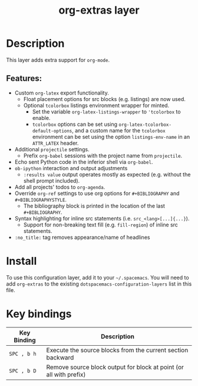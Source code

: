 #+TITLE: org-extras layer

* Table of Contents                                       :TOC_4_gh:noexport:
- [[#description][Description]]
  - [[#features][Features:]]
- [[#install][Install]]
- [[#key-bindings][Key bindings]]

* Description
This layer adds extra support for =org-mode=.

** Features:
  - Custom =org-latex= export functionality.
    - Float placement options for src blocks (e.g. listings) are now used.
    - Optional =tcolorbox= listings environment wrapper for minted.
      - Set the variable =org-latex-listings-wrapper= to ='tcolorbox= to enable.
      - =tcolorbox= options can be set using =org-latex-tcolorbox-default-options=, and
        a custom name for the =tcolorbox= environment can be set using the option =listings-env-name=
        in an =ATTR_LATEX= header.
  - Additional =projectile= settings.
    - Prefix =org-babel= sessions with the project name from =projectile=.
  - Echo sent Python code in the inferior shell via =org-babel=.
  - =ob-ipython= interaction and output adjustments
    - =:results value= output operates mostly as expected (e.g. without the shell prompt included).
  - Add all projects' todos to =org-agenda=.
  - Override =org-ref= settings to use org options for =#+BIBLIOGRAPHY= and =#+BIBLIOGRAPHYSTYLE=.
    - The bibliography block is printed in the location of the last =#+BIBLIOGRAPHY=.
  - Syntax highlighting for inline src statements (i.e. =src_<lang>[...]{...}=).
    - Support for non-breaking text fill (e.g. =fill-region=) of inline src statements.
  - =:no_title:= tag removes appearance/name of headlines

* Install
To use this configuration layer, add it to your =~/.spacemacs=. You will need to
add =org-extras= to the existing =dotspacemacs-configuration-layers= list in this
file.

* Key bindings

| Key Binding | Description                                                        |
|-------------+--------------------------------------------------------------------|
| ~SPC , b h~ | Execute the source blocks from the current section backward        |
| ~SPC , b D~ | Remove source block output for block at point (or all with prefix) |
